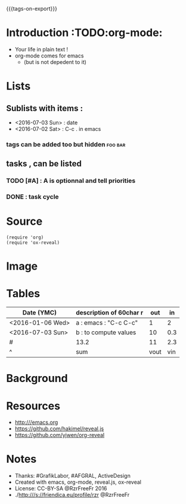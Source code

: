#+#+TITLE: org-mode to reveal.js
#+OPTIONS: toc:1
#+REVEAL_ROOT: reveal.js
#+REVEAL_HLEVEL: 1
#+REVEAL_THEME: moon
#+MACRO: tags-on-export (eval (format "%s" (cond ((org-export-derived-backend-p org-export-current-backend 'md) "#+OPTIONS: tags:1") ((org-export-derived-backend-p org-export-current-backend 'reveal) "#+OPTIONS: tags:nil"))))
{{{tags-on-export}}}

* Introduction                                                          :TODO:org-mode:
  - Your life in plain text !
  - org-mode comes for emacs
    - (but is not depedent to it)
* Lists
** Sublists with items :
  - <2016-07-03 Sun> : date
  - <2016-07-02 Sat> : C-c . in emacs

*** tags can be added too but hidden                                :foo:bar:
** tasks , can be listed
*** TODO [#A] : A is optionnal and tell priorities
*** DONE : task cycle
* Source
#+BEGIN_SRC elisp
(require 'org)
(require 'ox-reveal)
#+END_SRC
* Image
  [[http:///orgmode.org/img/org-mode-unicorn-logo.png]]

* Tables

| Date (YMC)       | description of 60char r           |  out |  in |
|------------------+-----------------------+------+-----|
| <2016-01-06 Wed> | a : emacs : "C-c C-c" |    1 |   2 |
| <2016-07-03 Sun> | b : to compute values |   10 | 0.3 |
|------------------+-----------------------+------+-----|
| #                | 13.2                  |   11 | 2.3 |
| ^                | sum                   | vout | vin |
#+TBLFM: $sum=vsum($vin+$vout)::$vin=vsum(@I..@II)::$vout=vsum(@I..@II)

* Background
  :PROPERTIES:
  :reveal_background: http:///orgmode.org/img/org-mode-unicorn-logo.png
  :reveal_background_repeat: repeat
  :END:

* Resources
  - http:///emacs.org
  - https://github.com/hakimel/reveal.js
  - https://github.com/yjwen/org-reveal
* Notes
  - Thanks: #GrafikLabor, #AFGRAL, ActiveDesign
  - Created with emacs, org-mode, reveal.js, ox-reveal
  - License: CC-BY-SA @RzrFreeFr 2016
  - ./http:///s://friendica.eu/profile/rzr @RzrFreeFr
